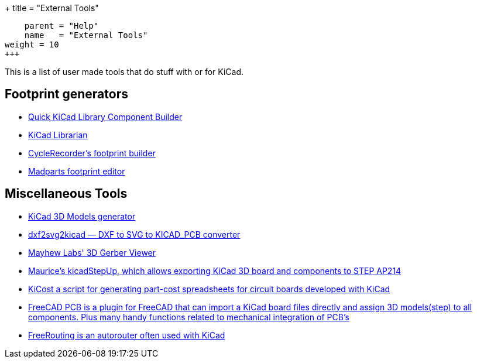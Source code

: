 +++
title = "External Tools"
[menu.main]
    parent = "Help"
    name   = "External Tools"
weight = 10
+++

This is a list of user made tools that do stuff with or for KiCad.

== Footprint generators

- http://kicad.rohrbacher.net/quicklib.php[Quick KiCad Library Component Builder]
- http://www.compuphase.com/electronics/kicadlibrarian_en.htm[KiCad Librarian]
- http://www.cyclerecorder.org/footprintbuilder/[CycleRecorder's footprint builder]
- http://madparts.org/footprint.html[Madparts footprint editor]

== Miscellaneous Tools

- http://cbernardo.github.io/kicad3Dmodels/[KiCad 3D Models generator]
- http://mondalaci.github.io/dxf2svg2kicad/[dxf2svg2kicad — DXF to SVG to KICAD_PCB converter]
- http://mayhewlabs.com/3dpcb[Mayhew Labs' 3D Gerber Viewer]
- http://sourceforge.net/projects/kicadstepup/[Maurice's kicadStepUp, which allows exporting KiCad 3D board and components to STEP AP214]
- https://github.com/xesscorp/KiCost[KiCost a script for generating part-cost spreadsheets for circuit boards developed with KiCad]
- https://sourceforge.net/projects/eaglepcb2freecad/[FreeCAD PCB is a plugin for FreeCAD that can import a KiCad board files directly and assign 3D models(step) to all components. Plus many handy functions related to mechanical integration of PCB's]
- http://en.wikibooks.org/wiki/Kicad/Autorouter[FreeRouting is an autorouter often used with KiCad]
